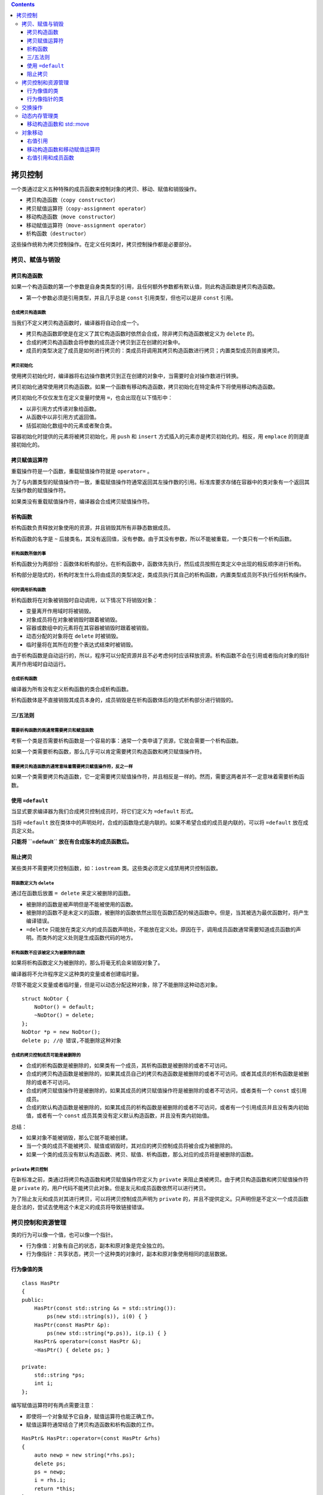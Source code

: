 .. contents::
   :depth: 3
..

拷贝控制
========

一个类通过定义五种特殊的成员函数来控制对象的拷贝、移动、赋值和销毁操作。

-  拷贝构造函数（\ ``copy constructor``\ ）
-  拷贝赋值运算符（\ ``copy-assignment operator``\ ）
-  移动构造函数（\ ``move constructor``\ ）
-  移动赋值运算符（\ ``move-assignment operator``\ ）
-  析构函数（\ ``destructor``\ ）

这些操作统称为拷贝控制操作。在定义任何类时，拷贝控制操作都是必要部分。

拷贝、赋值与销毁
----------------

拷贝构造函数
~~~~~~~~~~~~

如果一个构造函数的第一个参数是自身类类型的引用，且任何额外参数都有默认值，则此构造函数是拷贝构造函数。

-  第一个参数必须是引用类型，并且几乎总是 ``const``
   引用类型，但也可以是非 ``const`` 引用。

合成拷贝构造函数
^^^^^^^^^^^^^^^^

当我们不定义拷贝构造函数时，编译器将自动合成一个。

-  拷贝构造函数即使是在定义了其它构造函数时依然会合成，除非拷贝构造函数被定义为
   ``delete`` 的。
-  合成的拷贝构造函数会将参数的成员逐个拷贝到正在创建的对象中。
-  成员的类型决定了成员是如何进行拷贝的：类成员将调用其拷贝构造函数进行拷贝；内置类型成员则直接拷贝。

拷贝初始化
^^^^^^^^^^

使用拷贝初始化时，编译器将右边操作数拷贝到正在创建的对象中，当需要时会对操作数进行转换。

拷贝初始化通常使用拷贝构造函数。如果一个函数有移动构造函数，拷贝初始化在特定条件下将使用移动构造函数。

拷贝初始化不仅仅发生在定义变量时使用 ``=``\ ，也会出现在以下情形中：

-  以非引用方式传递对象给函数。
-  从函数中以非引用方式返回值。
-  括弧初始化数组中的元素或者聚合类。

容器初始化时提供的元素将被拷贝初始化，用 ``push`` 和 ``insert``
方式插入的元素亦是拷贝初始化的。相反，用 ``emplace``
的则是直接初始化的。

拷贝赋值运算符
~~~~~~~~~~~~~~

重载操作符是一个函数，重载赋值操作符就是 ``operator=`` 。

为了与内置类型的赋值操作符一致，重载赋值操作符通常返回其左操作数的引用。标准库要求存储在容器中的类对象有一个返回其左操作数的赋值操作符。

如果类没有重载赋值操作符，编译器会合成拷贝赋值操作符。

析构函数
~~~~~~~~

析构函数负责释放对象使用的资源，并且销毁其所有非静态数据成员。

析构函数的名字是 ``~``
后接类名，其没有返回值，没有参数。由于其没有参数，所以不能被重载，一个类只有一个析构函数。

析构函数所做的事
^^^^^^^^^^^^^^^^

析构函数分为两部份：函数体和析构部分。在析构函数中，函数体先执行，然后成员按照在类定义中出现的相反顺序进行析构。

析构部分是隐式的，析构时发生什么将由成员的类型决定，类成员执行其自己的析构函数，内置类型成员则不执行任何析构操作。

何时调用析构函数
^^^^^^^^^^^^^^^^

析构函数将在对象被销毁时自动调用，以下情况下将销毁对象：

-  变量离开作用域时将被销毁。
-  对象成员将在对象被销毁时跟着被销毁。
-  容器或数组中的元素将在其容器被销毁时跟着被销毁。
-  动态分配的对象将在 ``delete`` 时被销毁。
-  临时量将在其所在的整个表达式结束时被销毁。

由于析构函数是自动运行的，所以，程序可以分配资源并且不必考虑何时应该释放资源。析构函数不会在引用或者指向对象的指针离开作用域时自动运行。

合成析构函数
^^^^^^^^^^^^

编译器为所有没有定义析构函数的类合成析构函数。

析构函数体是不直接销毁其成员本身的，成员销毁是在析构函数体后的隐式析构部分进行销毁的。

三/五法则
~~~~~~~~~

需要析构函数的类通常需要拷贝和赋值函数
^^^^^^^^^^^^^^^^^^^^^^^^^^^^^^^^^^^^^^

考察一个类是否需要析构函数是一个容易的事：通常一个类申请了资源，它就会需要一个析构函数。

如果一个类需要析构函数，那么几乎可以肯定需要拷贝构造函数和拷贝赋值操作符。

需要拷贝构造函数的通常意味着需要拷贝赋值操作符，反之一样
^^^^^^^^^^^^^^^^^^^^^^^^^^^^^^^^^^^^^^^^^^^^^^^^^^^^^^^^

如果一个类需要拷贝构造函数，它一定需要拷贝赋值操作符，并且相反是一样的。然而，需要这两者并不一定意味着需要析构函数。

使用 ``=default``
~~~~~~~~~~~~~~~~~

当显式要求编译器为我们合成拷贝控制成员时，将它们定义为 ``=default``
形式。

当将 ``=default``
放在类体中的声明处时，合成的函数隐式是内联的。如果不希望合成的成员是内联的，可以将
``=default`` 放在成员定义处。

**只能将 ``=default`` 放在有合成版本的成员函数后。**

阻止拷贝
~~~~~~~~

某些类并不需要拷贝控制函数，如：\ ``iostream``
类。这些类必须定义成禁用拷贝控制函数。

将函数定义为 ``delete``
^^^^^^^^^^^^^^^^^^^^^^^

通过在函数后放置 ``= delete`` 来定义被删除的函数。

-  被删除的函数是被声明但是不能被使用的函数。
-  被删除的函数不是未定义的函数，被删除的函数依然出现在函数匹配的候选函数中。但是，当其被选为最优函数时，将产生编译错误。
-  ``=delete``
   只能放在类定义内的成员函数声明处，不能放在定义处。原因在于，调用成员函数通常需要知道成员函数的声明。而类外的定义处则是生成函数代码的地方。

析构函数不应该被定义为被删除的函数
^^^^^^^^^^^^^^^^^^^^^^^^^^^^^^^^^^

如果将析构函数定义为被删除的，那么将毫无机会来销毁对象了。

编译器将不允许程序定义这种类的变量或者创建临时量。

尽管不能定义变量或者临时量，但是可以动态分配这种对象，除了不能删除这种动态对象。

::

   struct NoDtor {
       NoDtor() = default;
       ~NoDtor() = delete;
   };
   NoDtor *p = new NoDtor();
   delete p; //@ 错误,不能删除这种对象

合成的拷贝控制成员可能是被删除的
^^^^^^^^^^^^^^^^^^^^^^^^^^^^^^^^

-  合成的析构函数是被删除的，如果类有一个成员，其析构函数是被删除的或者不可访问。
-  合成的拷贝构造函数是被删除的，如果其成员自己的拷贝构造函数是被删除的或者不可访问。或者其成员的析构函数是被删除的或者不可访问。
-  合成的拷贝赋值操作符是被删除的，如果其成员的拷贝赋值操作符是被删除的或者不可访问，或者类有一个
   ``const`` 或引用成员。
-  合成的默认构造函数是被删除的，如果其成员的析构函数是被删除的或者不可访问，或者有一个引用成员并且没有类内初始值，或者有一个
   ``const`` 成员其类没有定义默认构造函数，并且没有类内初始值。

总结：

-  如果对象不能被销毁，那么它就不能被创建。

-  当一个类的成员不能被拷贝、赋值或销毁时，其对应的拷贝控制成员将被合成为被删除的。

-  如果一个类的成员没有默认构造函数、拷贝、赋值、析构函数，那么对应的成员将是被删除的函数。

``private`` 拷贝控制
^^^^^^^^^^^^^^^^^^^^

在新标准之前，类通过将拷贝构造函数和拷贝赋值操作符定义为 ``private``
来阻止类被拷贝。由于拷贝构造函数和拷贝赋值操作符是 ``private``
的，用户代码不能拷贝此对象。但是友元和成员函数依然可以进行拷贝。

为了阻止友元和成员对其进行拷贝，可以将拷贝控制成员声明为 ``private``
的，并且不提供定义。只声明但是不定义一个成员函数是合法的，尝试去使用这个未定义的成员将导致链接错误。

拷贝控制和资源管理
------------------

类的行为可以像一个值，也可以像一个指针。

-  行为像值：对象有自己的状态，副本和原对象是完全独立的。
-  行为像指针：共享状态，拷贝一个这种类的对象时，副本和原对象使用相同的底层数据。

行为像值的类
~~~~~~~~~~~~

::

   class HasPtr
   {
   public:
       HasPtr(const std::string &s = std::string()):
           ps(new std::string(s)), i(0) { }
       HasPtr(const HasPtr &p):
           ps(new std::string(*p.ps)), i(p.i) { }
       HasPtr& operator=(const HasPtr &);
       ~HasPtr() { delete ps; }
       
   private:
       std::string *ps;
       int i;
   };

编写赋值运算符时有两点需要注意：

-  即使将一个对象赋予它自身，赋值运算符也能正确工作。
-  赋值运算符通常结合了拷贝构造函数和析构函数的工作。

::

   HasPtr& HasPtr::operator=(const HasPtr &rhs)
   {
       auto newp = new string(*rhs.ps);  
       delete ps;   
       ps = newp; 
       i = rhs.i;
       return *this;   
   }

行为像指针的类
~~~~~~~~~~~~~~

::

   class HasPtr
   {
   public:
       HasPtr(const std::string &s = std::string()):
           ps(new std::string(s)), i(0), use(new std::size_t(1)) {}
       HasPtr(const HasPtr &p):
           ps(p.ps), i(p.i), use(p.use) { ++*use; }
       HasPtr& operator=(const HasPtr&);
       ~HasPtr();

   private:
       std::string *ps;
       int i;
       std::size_t *use; 
   };

析构函数释放内存前应该判断是否还有其他对象指向这块内存。

::

   HasPtr::~HasPtr()
   {
       if (--*use == 0)
       {
           delete ps;   
           delete use; 
       }
   }

赋值操作符将增加右操作数的引用计数并减少左操作数的引用计数，当引用计数变为
0 的时候删除掉其内存：

::

   HasPtr& HasPtr::operator=(const HasPtr &rhs)
   {
       ++*rhs.use;   
       if (--*use == 0)
       {   
           delete ps; 
           delete use; 
       }
       ps = rhs.ps;  
       i = rhs.i;
       use = rhs.use;
       return *this;   
   }

交换操作
--------

一个类可以定义自己的 ``swap`` 函数：

::

   class HasPtr {
       friend void swap(HasPtr&, HasPtr&);
   };
   inline void swap(HasPtr &lhs, HasPtr &rhs)
   {
       using std::swap;
       swap(lhs.ps, rhs.ps);
       swap(lhs.i, rhs.i);
   }

-  由于\ ``swap``\ 函数的存在就是为了优化代码，所以一般将其声明为内联函数。
-  如果有一个类型特定的 ``swap`` 函数，那个版本将会优于 ``std`` 下的
   ``swap`` 函数。

定义了 ``swap`` 函数的类经常将 ``swap``
用于定义赋值操作符，这种定义方式被称为拷贝-交换：

::

   HasPtr& HasPtr::operator=(HasPtr rhs)
   {
       swap(*this, rhs);
       return *this;
   }

使用拷贝交换的赋值操作是自动异常安全的，并且可以正确处理自我赋值。

动态内存管理类
--------------

一些类需要分配不定数量的内存，这种类最好是用库容器来装载数据。然而，这种策略并不适合于所有类，有些类需要自己分配数据。这些类通常定义自己的拷贝控制成员来管理内存分配。

移动构造函数和 std::move
~~~~~~~~~~~~~~~~~~~~~~~~

通过移动构造函数可以将给定对象的资源移动到将要被构建的对象中去。移动构造函数将保证被移动的对象，其内部状态是可以被有效的析构的。如：指针变为空指针。

标准库中定义了一个新函数 ``std::move`` 在 ``<utility>`` 头文件中。使用
``move`` 函数有两点需要注意：

-  如果希望调用移动构造函数需要调用 ``std::move``
   来告诉编译器使用移动构造函数，否则，将会使用拷贝构造函数。
-  调用 ``move``
   必须加上作用域限定符，显式告诉编译器我们调用的是哪个版本的函数。

对象移动
--------

某些情况下，一个对象拷贝后就立即被销毁了，此时移动而非拷贝对象会大幅度提高性能。

在旧版本的标准库中，容器所能保存的类型必须是可拷贝的。但在新标准中，可以用容器保存不可拷贝，但可移动的类型。

标准库容器、\ ``string`` 和 ``shared_ptr``
类既支持移动也支持拷贝。IO类和 ``unique_ptr`` 类可以移动但不能拷贝。

右值引用
~~~~~~~~

为了支持移动操作，C++11引入了右值引用类型。右值引用就是必须绑定到右值的引用。可以通过\ ``&&``\ 来获得右值引用。

::

   int i = 42;
   int &r = i;      
   int &&rr = i;       //@ 错误，不能将一个右值引用绑定到一个左值
   int &r2 = i * 42;   //@ 错误，非常量左值引用不能绑定一个右值

   const int &r3 = i * 42;    //@ 正确，可以将一个右值绑定到一个常量左值引用
   int &&rr2 = i * 42;        //@ 正确，右值引用可以绑定一个右值

右值引用只能绑定到即将被销毁，并且没有其他用户的临时对象上。使用右值引用的代码可以自由地接管所引用对象的资源。

变量表达式都是左值，所以不能将一个右值引用直接绑定到一个变量上，即使这个变量的类型是右值引用也不行。

::

   int &&rr1 = 42;     //@ 正确，字面值常量是右值
   int &&rr2 = rr1;    //@ 错误。变量表达式是左值

调用 ``move`` 函数可以获得绑定在左值上的右值引用，此函数定义在头文件
``<utility>`` 中。

::

   int &&rr3 = std::move(rr1); 

调用 ``move`` 函数的代码应该使用 ``std::move`` 而非
``move``\ ，这样做可以避免潜在的名字冲突。

移动构造函数和移动赋值运算符
~~~~~~~~~~~~~~~~~~~~~~~~~~~~

移动构造函数的第一个参数是该类类型的右值引用，其他任何额外参数都必须有默认值。

除了完成资源移动，移动构造函数还必须确保移后源对象是可以安全销毁的。

在函数的形参列表后面添加关键字 ``noexcept``
可以指明该函数不会抛出任何异常。

-  对于构造函数，\ ``noexcept``\ 位于形参列表和初始化列表开头的冒号之间。在类的头文件声明和定义中（如果定义在类外）都应该指定
   ``noexcept``\ 。
-  不抛出异常的移动构造函数和移动赋值运算符必须标记为 ``noexcept``\ 。

::

   class StrVec
   {
   public:
       StrVec(StrVec&&) noexcept;  // move constructor
       // other members as before
   };

   StrVec::StrVec(StrVec &&s) noexcept : /* member initializers */
   { /* constructor body */ }

在移动操作之后，移后源对象必须保持有效的、可销毁的状态，但是用户不能使用它的值。

::

   StrVec &StrVec::operator=(StrVec &&rhs) noexcept
   {
       if (this != &rhs)
       {
           free();    
           elements = rhs.elements;    
           first_free = rhs.first_free;
           rhs.elements = rhs.first_free = rhs.cap = nullptr;
       }
       return p*this;
   }

只有当一个类没有定义任何拷贝控制成员，且类的每个非 ``static``
数据成员都可以移动时，编译器才会为类合成移动构造函数和移动赋值运算符：

-  编译器可以移动内置类型的成员。
-  如果一个成员是类类型，且该类有对应的移动操作，则编译器也能移动该成员。

::

   struct X
   {
       int i;  
       std::string s;  
   };

   struct hasX
   {
       X mem; 
   };

   X x, x2 = std::move(x);        
   hasX hx, hx2 = std::move(hx);  

-  与拷贝操作不同，移动操作永远不会被隐式定义为删除的函数。但如果显式地要求编译器生成
   ``=default``
   的移动操作，且编译器不能移动全部成员，则移动操作会被定义为删除的函数。
-  定义了移动构造函数或移动赋值运算符的类必须也定义自己的拷贝操作，否则这些成员会被默认地定义为删除的函数。
-  如果一个类有可用的拷贝构造函数而没有移动构造函数，则其对象是通过拷贝构造函数来“移动”的，即使调用\ ``move``
   函数时也是如此。

::

   class Foo
   {
   public:
       Foo() = default;
       Foo(const Foo&);    
   };

   Foo x;
   Foo y(x);   //@ x 是一个左值，调用拷贝构造函数
   Foo z(std::move(x));    //@ 调用拷贝构造函数，因为不存在移动构造函数

使用非引用参数的单一赋值运算符可以实现拷贝赋值和移动赋值两种功能。依赖于实参的类型，左值被拷贝，右值被移动。

::

   HasPtr& operator=(HasPtr rhs)
   { 
       swap(*this, rhs);
       return *this;
   }

   hp = hp2;   //@ hp2 是左值，调用拷贝构造函数
   hp = std::move(hp2);    //@ hp2 调用移动构造函数

建议将五个拷贝控制成员当成一个整体来对待。如果一个类需要任何一个拷贝操作，它就应该定义所有五个操作。

C++11标准库定义了移动迭代器适配器。一个移动迭代器通过改变给定迭代器的解引用运算符的行为来适配此迭代器。移动迭代器的解引用运算符返回一个右值引用。

调用 ``make_move_iterator``
函数能将一个普通迭代器转换成移动迭代器。原迭代器的所有其他操作在移动迭代器中都照常工作。

最好不要在移动构造函数和移动赋值运算符这些类实现代码之外的地方随意使用\ ``move``\ 操作。

右值引用和成员函数
~~~~~~~~~~~~~~~~~~

区分移动和拷贝的重载函数通常有一个版本接受一个 ``const T&``
参数，另一个版本接受一个 ``T&&`` 参数：

::

   void push_back(const X&);   //@ 拷贝构造
   void push_back(X&&);        //@ 移动构造

有时可以对右值赋值：

::

   string s1, s2;
   s1 + s2 = "wow!";

为了维持向下兼容性，新标准库仍然允许向右值赋值。但是可以在自己的类中阻止这种行为，规定左侧运算对象（即
``this`` 指向的对象）必须是一个左值。

在非 ``static`` 成员函数的形参列表后面添加引用限定符可以指定 ``this``
的左值/右值属性。

引用限定符可以是 ``&`` 或者 ``&&``\ ，分别表示 ``this``
可以指向一个左值或右值对象。引用限定符必须同时出现在函数的声明和定义中。

::

   class Foo
   {
   public:
       Foo &operator=(const Foo&) &; 
       // other members of Foo
   };

   Foo &Foo::operator=(const Foo &rhs) &
   {
       return *this;
   }

一个非 ``static`` 成员函数可以同时使用 ``const``
和引用限定符，此时引用限定符跟在 ``const`` 限定符之后。

::

   class Foo
   {
   public:
       Foo someMem() & const;      //@ 错误，const 是放在前面
       Foo anotherMem() const &;   //@ 正确
   }

引用限定符也可以区分成员函数的重载版本。

::

   class Foo
   {
   public:
       Foo sorted() &&;       
       Foo sorted() const &;   
   };

   retVal().sorted();   //@ retVal() is an rvalue, calls Foo::sorted() &&
   retFoo().sorted();   //@ retFoo() is an lvalue, calls Foo::sorted() const &

如果一个成员函数有引用限定符，则具有相同参数列表的所有重载版本都必须有引用限定符。

::

   class Foo
   {
   public:
       Foo sorted() &&;
       Foo sorted() const;
       using Comp = bool(const int&, const int&);
       Foo sorted(Comp*); 
   };

